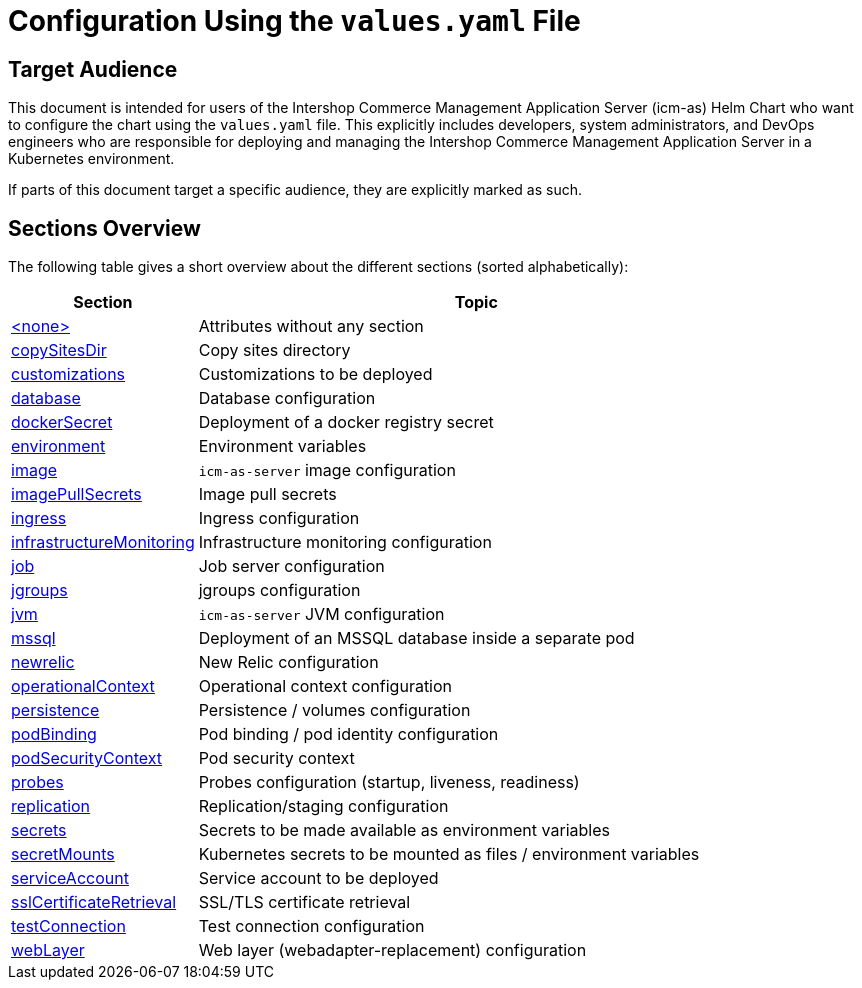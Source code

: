 = Configuration Using the `values.yaml` File

:icons: font

:mandatory: image:../images/mandatory.webp[]
:optional: image:../images/optional.webp[]
:conditional: image:../images/conditional.webp[]

== Target Audience

This document is intended for users of the Intershop Commerce Management Application Server (icm-as) Helm Chart who want to configure the chart using the `values.yaml` file. This explicitly includes developers, system administrators, and DevOps engineers who are responsible for deploying and managing the Intershop Commerce Management Application Server in a Kubernetes environment.

If parts of this document target a specific audience, they are explicitly marked as such.

== Sections Overview

The following table gives a short overview about the different sections (sorted alphabetically):

[cols="1,3",options="header"]
|===
|Section |Topic
|link:values-yaml/no-section.asciidoc[+<none>+]|Attributes without any section
|link:values-yaml/copy-sites-dir.asciidoc[copySitesDir]|Copy sites directory
|link:values-yaml/customizations.asciidoc[customizations]|Customizations to be deployed
|link:values-yaml/database.asciidoc[database]|Database configuration
|link:values-yaml/docker-secret.asciidoc[dockerSecret]|Deployment of a docker registry secret
|link:values-yaml/environment.asciidoc[environment]|Environment variables
|link:values-yaml/image.asciidoc[image]|`icm-as-server` image configuration
|link:values-yaml/image-pull-secrets.asciidoc[imagePullSecrets]|Image pull secrets
|link:values-yaml/ingress.asciidoc[ingress]|Ingress configuration
|link:values-yaml/infrastructure-monitoring.asciidoc[infrastructureMonitoring]|Infrastructure monitoring configuration
|link:values-yaml/job.asciidoc[job]|Job server configuration
|link:values-yaml/jgroups.asciidoc[jgroups]|jgroups configuration
|link:values-yaml/jvm.asciidoc[jvm]|`icm-as-server` JVM configuration
|link:values-yaml/mssql.asciidoc[mssql]|Deployment of an MSSQL database inside a separate pod
|link:values-yaml/newrelic.asciidoc[newrelic]|New Relic configuration
|link:values-yaml/operational-context.asciidoc[operationalContext]|Operational context configuration
|link:values-yaml/persistence.asciidoc[persistence]|Persistence / volumes configuration
|link:values-yaml/pod-binding.asciidoc[podBinding]|Pod binding / pod identity configuration
|link:values-yaml/pod-security-context.asciidoc[podSecurityContext]|Pod security context
|link:values-yaml/probes.asciidoc[probes]|Probes configuration (startup, liveness, readiness)
|link:values-yaml/replication.asciidoc[replication]|Replication/staging configuration
|link:values-yaml/secrets.asciidoc[secrets]|Secrets to be made available as environment variables
|link:values-yaml/secret-mounts.asciidoc[secretMounts]|Kubernetes secrets to be mounted as files / environment variables
|link:values-yaml/service-account.asciidoc[serviceAccount]|Service account to be deployed
|link:values-yaml/ssl-certificate-retrieval.asciidoc[sslCertificateRetrieval]|SSL/TLS certificate retrieval
|link:values-yaml/test-connection.asciidoc[testConnection]|Test connection configuration
|link:values-yaml/web-layer.asciidoc[webLayer]|Web layer (webadapter-replacement) configuration
|===
